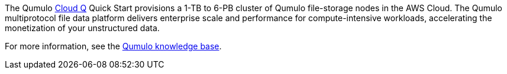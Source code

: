 The Qumulo https://qumulo.com/products/cloud-q/[Cloud Q^] Quick Start provisions a 1-TB to 6-PB cluster of Qumulo file-storage nodes in the AWS Cloud. The Qumulo multiprotocol file data platform delivers enterprise scale and performance for compute-intensive workloads, accelerating the monetization of your unstructured data.

For more information, see the https://care.qumulo.com/hc/en-us/categories/115000637447-KNOWLEDGE-BASE[Qumulo knowledge base^].